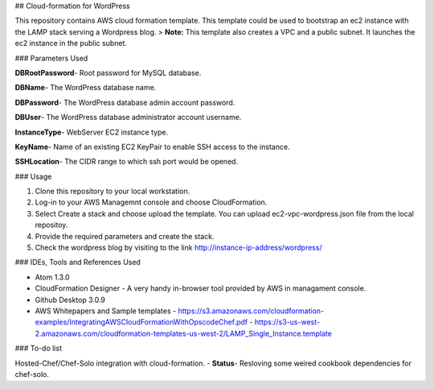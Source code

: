 ## Cloud-formation for  WordPress

This repository contains AWS cloud formation template. This template could be used to bootstrap an ec2 instance with the LAMP stack serving a Wordpress blog.
> **Note:** This template also creates a VPC and a public subnet. It launches the ec2 instance in the public subnet.

###  Parameters Used

**DBRootPassword**- Root password for MySQL database.

**DBName**- The WordPress database name.

**DBPassword**- The WordPress database admin account password.

**DBUser**- The WordPress database administrator account username.

**InstanceType**- WebServer EC2 instance type.

**KeyName**- Name of an existing EC2 KeyPair to enable SSH access to the instance.

**SSHLocation**- The CIDR range to which ssh port would be opened.

###  Usage

1. Clone this repository to your local workstation.
2. Log-in to your AWS Managemnt console and choose CloudFormation.
3. Select Create a stack and choose upload the template. You can upload ec2-vpc-wordpress.json file from the local repositoy.
4. Provide the required parameters and create the stack.
5. Check the wordpress blog by visiting to the link http://instance-ip-address/wordpress/

###  IDEs, Tools and References Used 

* Atom 1.3.0
* CloudFormation Designer - A very handy in-browser tool provided by AWS in managament console. 
* Github Desktop 3.0.9
* AWS Whitepapers and Sample templates
  - https://s3.amazonaws.com/cloudformation-examples/IntegratingAWSCloudFormationWithOpscodeChef.pdf
  - https://s3-us-west-2.amazonaws.com/cloudformation-templates-us-west-2/LAMP_Single_Instance.template

### To-do list

Hosted-Chef/Chef-Solo integration with cloud-formation.
- **Status**- Resloving some weired cookbook dependencies for chef-solo.
